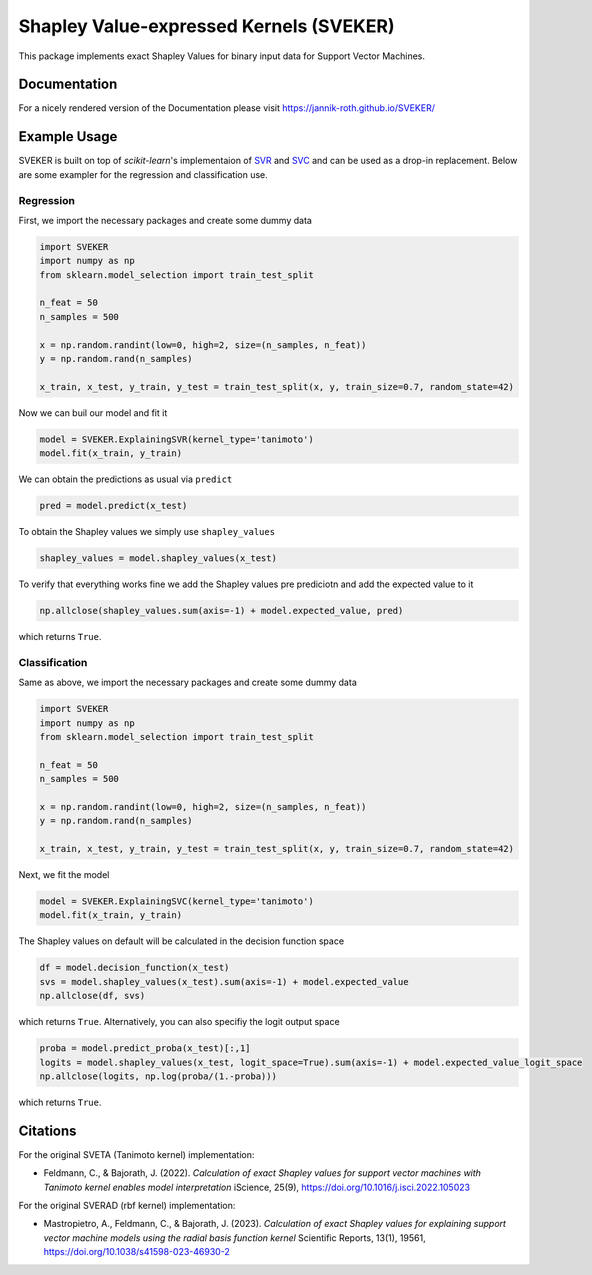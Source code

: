 Shapley Value-expressed Kernels (SVEKER)
================================================

This package implements exact Shapley Values for binary input data for Support Vector Machines.

Documentation
-------------

For a nicely rendered version of the Documentation please visit `https://jannik-roth.github.io/SVEKER/ <https://jannik-roth.github.io/SVEKER/>`_

Example Usage
-------------

SVEKER is built on top of `scikit-learn`'s implementaion of `SVR <https://scikit-learn.org/stable/modules/generated/sklearn.svm.SVR.html>`_ and `SVC <https://scikit-learn.org/stable/modules/generated/sklearn.svm.SVC.html>`_ and can be used as a drop-in replacement. Below are some exampler for the regression and classification use.

Regression
..........

First, we import the necessary packages and create some dummy data

.. code-block::

    import SVEKER
    import numpy as np
    from sklearn.model_selection import train_test_split

    n_feat = 50
    n_samples = 500

    x = np.random.randint(low=0, high=2, size=(n_samples, n_feat))
    y = np.random.rand(n_samples)

    x_train, x_test, y_train, y_test = train_test_split(x, y, train_size=0.7, random_state=42)

Now we can buil our model and fit it

.. code-block::

    model = SVEKER.ExplainingSVR(kernel_type='tanimoto')
    model.fit(x_train, y_train)

We can obtain the predictions as usual via ``predict``

.. code-block::

    pred = model.predict(x_test)

To obtain the Shapley values we simply use ``shapley_values``

.. code-block::

    shapley_values = model.shapley_values(x_test)

To verify that everything works fine we add the Shapley values pre prediciotn and add the expected value to it

.. code-block::

    np.allclose(shapley_values.sum(axis=-1) + model.expected_value, pred)

which returns ``True``.

Classification
..............

Same as above, we import the necessary packages and create some dummy data

.. code-block::

    import SVEKER
    import numpy as np
    from sklearn.model_selection import train_test_split

    n_feat = 50
    n_samples = 500

    x = np.random.randint(low=0, high=2, size=(n_samples, n_feat))
    y = np.random.rand(n_samples)

    x_train, x_test, y_train, y_test = train_test_split(x, y, train_size=0.7, random_state=42)

Next, we fit the model

.. code-block::
    
    model = SVEKER.ExplainingSVC(kernel_type='tanimoto')
    model.fit(x_train, y_train)

The Shapley values on default will be calculated in the decision function space

.. code-block::

    df = model.decision_function(x_test)
    svs = model.shapley_values(x_test).sum(axis=-1) + model.expected_value
    np.allclose(df, svs)

which returns ``True``. Alternatively, you can also specifiy the logit output space

.. code-block::

    proba = model.predict_proba(x_test)[:,1]
    logits = model.shapley_values(x_test, logit_space=True).sum(axis=-1) + model.expected_value_logit_space
    np.allclose(logits, np.log(proba/(1.-proba)))

which returns ``True``.

Citations
---------

For the original SVETA (Tanimoto kernel) implementation:

- Feldmann, C., & Bajorath, J. (2022). `Calculation of exact Shapley values for support vector machines with Tanimoto kernel enables model interpretation` iScience, 25(9), `https://doi.org/10.1016/j.isci.2022.105023 <https://doi.org/10.1016/j.isci.2022.105023>`_

For the original SVERAD (rbf kernel) implementation:

- Mastropietro, A., Feldmann, C., & Bajorath, J. (2023). `Calculation of exact Shapley values for explaining support vector machine models using the radial basis function kernel` Scientific Reports, 13(1), 19561, `https://doi.org/10.1038/s41598-023-46930-2 <https://doi.org/10.1038/s41598-023-46930-2>`_